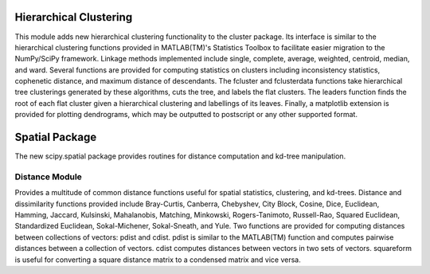 Hierarchical Clustering
=======================

This module adds new hierarchical clustering functionality to the
cluster package. Its interface is similar to the hierarchical
clustering functions provided in MATLAB(TM)'s Statistics Toolbox to
facilitate easier migration to the NumPy/SciPy framework. Linkage
methods implemented include single, complete, average, weighted,
centroid, median, and ward. Several functions are provided for
computing statistics on clusters including inconsistency statistics,
cophenetic distance, and maximum distance of descendants. The fcluster
and fclusterdata functions take hierarchical tree clusterings
generated by these algorithms, cuts the tree, and labels the flat
clusters. The leaders function finds the root of each flat cluster
given a hierarchical clustering and labellings of its leaves. Finally, a
matplotlib extension is provided for plotting dendrograms, which
may be outputted to postscript or any other supported format.

Spatial Package
===============

The new scipy.spatial package provides routines for distance computation
and kd-tree manipulation.

Distance Module
----------------

Provides a multitude of common distance functions useful for spatial
statistics, clustering, and kd-trees. Distance and dissimilarity
functions provided include Bray-Curtis, Canberra, Chebyshev, City
Block, Cosine, Dice, Euclidean, Hamming, Jaccard, Kulsinski,
Mahalanobis, Matching, Minkowski, Rogers-Tanimoto, Russell-Rao,
Squared Euclidean, Standardized Euclidean, Sokal-Michener,
Sokal-Sneath, and Yule. Two functions are provided for computing
distances between collections of vectors: pdist and cdist. pdist
is similar to the MATLAB(TM) function and computes pairwise distances
between a collection of vectors. cdist computes distances between
vectors in two sets of vectors. squareform is useful for converting
a square distance matrix to a condensed matrix and vice versa.

